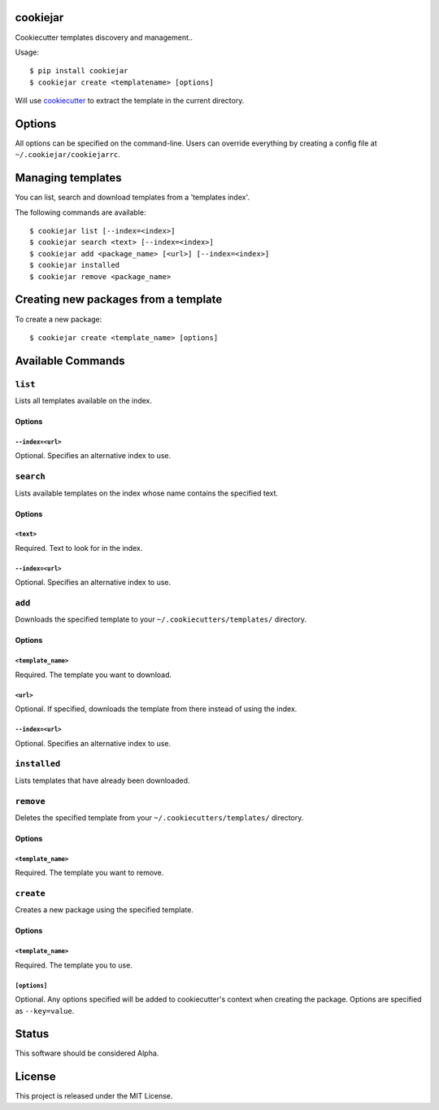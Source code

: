 cookiejar
===============
Cookiecutter templates discovery and management..

Usage::

    $ pip install cookiejar
    $ cookiejar create <templatename> [options]

Will use `cookiecutter <https://github.com/audreyr/cookiecutter>`_ to extract the template in the current directory.

Options
=======
All options can be specified on the command-line. Users can override everything by creating a config file at ``~/.cookiejar/cookiejarrc``.

Managing templates
==================
You can list, search and download templates from a 'templates index'.

The following commands are available::

    $ cookiejar list [--index=<index>]
    $ cookiejar search <text> [--index=<index>]
    $ cookiejar add <package_name> [<url>] [--index=<index>]
    $ cookiejar installed
    $ cookiejar remove <package_name>

Creating new packages from a template
=====================================
To create a new package::

    $ cookiejar create <template_name> [options]

Available Commands
==================

``list``
^^^^^^^^
Lists all templates available on the index.

Options
-------

``--index=<url>``
~~~~~~~~~~~~~~~~~
Optional. Specifies an alternative index to use.

``search``
^^^^^^^^^^
Lists available templates on the index whose name contains the specified text.

Options
-------

``<text>``
~~~~~~~~~~
Required. Text to look for in the index.

``--index=<url>``
~~~~~~~~~~~~~~~~~
Optional. Specifies an alternative index to use.

``add``
^^^^^^^
Downloads the specified template to your ``~/.cookiecutters/templates/`` directory.

Options
-------

``<template_name>``
~~~~~~~~~~~~~~~~~~~
Required. The template you want to download.

``<url>``
~~~~~~~~~
Optional. If specified, downloads the template from there instead of using the index.

``--index=<url>``
~~~~~~~~~~~~~~~~~
Optional. Specifies an alternative index to use.

``installed``
^^^^^^^^^^^^^
Lists templates that have already been downloaded.

``remove``
^^^^^^^^^^
Deletes the specified template from your ``~/.cookiecutters/templates/`` directory.

Options
-------

``<template_name>``
~~~~~~~~~~~~~~~~~~~
Required. The template you want to remove.

``create``
^^^^^^^^^^
Creates a new package using the specified template.

Options
-------

``<template_name>``
~~~~~~~~~~~~~~~~~~~
Required. The template you to use.

``[options]``
~~~~~~~~~~~~~
Optional. Any options specified will be added to cookiecutter's context when creating the package. Options are specified as ``--key=value``.

Status
======
This software should be considered Alpha.

License
=======
This project is released under the MIT License.
